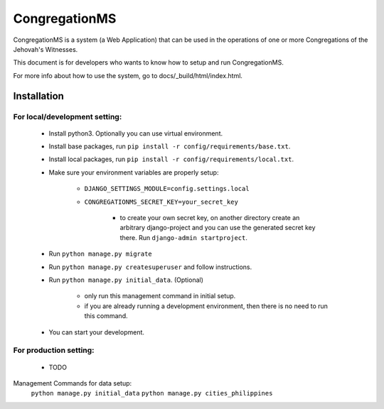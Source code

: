 ###############
CongregationMS
###############

CongregationMS is a system (a Web Application) that can be used in the operations of one or more Congregations of the Jehovah's Witnesses.

This document is for developers who wants to know how to setup and run CongregationMS.

For more info about how to use the system, go to docs/_build/html/index.html.

============
Installation
============

-------------------------------
For local/development setting:
-------------------------------
    * Install python3. Optionally you can use virtual environment.
    * Install base packages, run ``pip install -r config/requirements/base.txt``.
    * Install local packages, run ``pip install -r config/requirements/local.txt``.
    * Make sure your environment variables are properly setup:

        - ``DJANGO_SETTINGS_MODULE=config.settings.local``
        - ``CONGREGATIONMS_SECRET_KEY=your_secret_key``

            + to create your own secret key, on another directory create an arbitrary django-project and you can use the generated secret key there. Run ``django-admin startproject``.

    * Run ``python manage.py migrate``
    * Run ``python manage.py createsuperuser`` and follow instructions.
    * Run ``python manage.py initial_data``. (Optional)

        - only run this management command in initial setup.
        - if you are already running a development environment, then there is no need to run this command.

    * You can start your development.
      

-------------------------------
For production setting:
-------------------------------
    * TODO


Management Commands for data setup:
    ``python manage.py initial_data``
    ``python manage.py cities_philippines``
